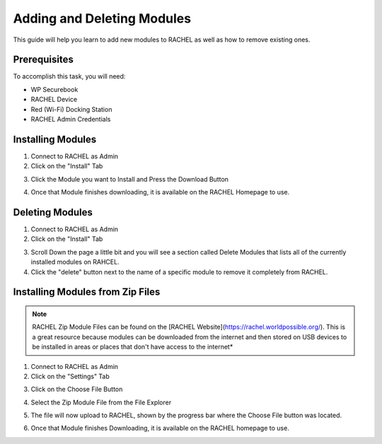 .. _adding_and_deleting_modules:

Adding and Deleting Modules
###########################

This guide will help you learn to add new modules to RACHEL as well as how to remove existing ones.

Prerequisites
=============

To accomplish this task, you will need:

* WP Securebook
* RACHEL Device
* Red (Wi-Fi) Docking Station
* RACHEL Admin Credentials

Installing Modules
==================

1. Connect to RACHEL as Admin
2. Click on the "Install" Tab

.. image:: ../_resources/03_ImportModules.jpg

3. Click the Module you want to Install and Press the Download Button

.. image:: ../_resources/06_ImportInstall.jpg

.. image:: ../_resources/07.1ImportAddModule.jpg

4. Once that Module finishes downloading, it is available on the RACHEL Homepage to use.

Deleting Modules
================

1. Connect to RACHEL as Admin
2. Click on the "Install" Tab

.. image:: ../_resources/03_ImportModules.jpg

3. Scroll Down the page a little bit and you will see a section called Delete Modules that lists all of the currently installed modules on RAHCEL. 
4. Click the "delete" button next to the name of a specific module to remove it completely from RACHEL.

.. image:: ../_resources/04_RachelDelete.JPG

Installing Modules from Zip Files
=================================

.. note::

    RACHEL Zip Module Files can be found on the [RACHEL Website](https://rachel.worldpossible.org/). This is a great resource because modules can be downloaded from the internet and then stored on USB devices to be installed in areas or places that don't have access to the internet*

1. Connect to RACHEL as Admin
2. Click on the "Settings" Tab

.. image:: ../_resources/03_ImportModulesSettings-1.jpg

3. Click on the Choose File Button

.. image:: ../_resources/08_ImportSettings.jpg

4. Select the Zip Module File from the File Explorer

.. image:: ../_resources/08.1_ImportUploadModule.jpg

5. The file will now upload to RACHEL, shown by the progress bar where the Choose File button was located.

.. image:: ../_resources/08.2_ImportUploading.jpg

.. image:: ../_resources/08.3_ImportUploaded.jpg

6. Once that Module finishes Downloading, it is available on the RACHEL homepage to use.